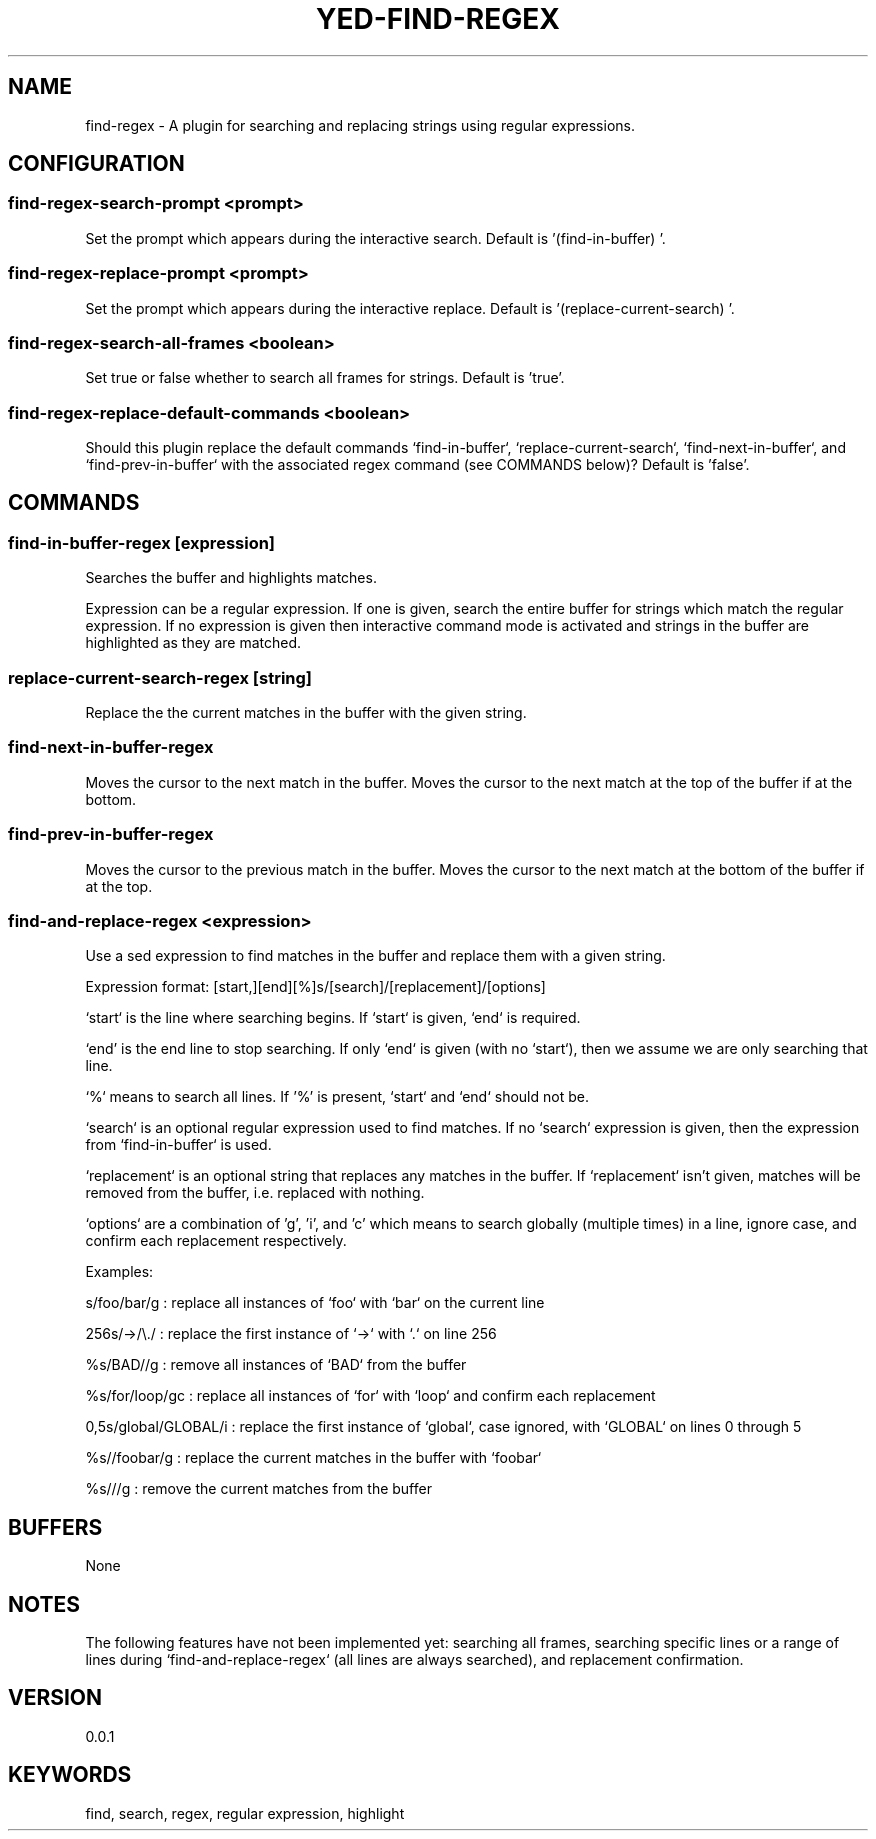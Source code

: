 .TH YED-FIND-REGEX 7 "YED Plugin Manuals" "" "YED Plugin Manuals"

.SH NAME
find-regex \- A plugin for searching and replacing strings using regular expressions.

.SH CONFIGURATION
.SS find-regex-search-prompt <prompt>
Set the prompt which appears during the interactive search. Default is '(find-in-buffer) '.

.SS find-regex-replace-prompt <prompt>
Set the prompt which appears during the interactive replace. Default is '(replace-current-search) '.

.SS find-regex-search-all-frames <boolean>
Set true or false whether to search all frames for strings. Default is 'true'.

.SS find-regex-replace-default-commands <boolean>
Should this plugin replace the default commands `find-in-buffer`,
`replace-current-search`, `find-next-in-buffer`, and `find-prev-in-buffer` with
the associated regex command (see COMMANDS below)? Default is 'false'.

.SH COMMANDS
.SS find-in-buffer-regex [expression]
Searches the buffer and highlights matches.

Expression can be a regular expression. If one is given, search the entire
buffer for strings which match the regular expression. If no expression is
given then interactive command mode is activated and strings in the buffer are
highlighted as they are matched.

.SS replace-current-search-regex [string]

Replace the the current matches in the buffer with the given string.

.SS find-next-in-buffer-regex
Moves the cursor to the next match in the buffer. Moves the cursor to the next match at the top of the buffer if at the bottom.

.SS find-prev-in-buffer-regex
Moves the cursor to the previous match in the buffer. Moves the cursor to the next match at the bottom of the buffer if at the top.

.SS find-and-replace-regex <expression>
Use a sed expression to find matches in the buffer and replace them with a given
string.

Expression format: [start,][end][%]s/[search]/[replacement]/[options]

`start` is the line where searching begins. If `start` is given, `end` is
required.

`end' is the end line to stop searching. If only `end` is given (with no
`start`), then we assume we are only searching that line.

`%` means to search all lines. If '%' is present, `start` and `end` should not be.

`search` is an optional regular expression used to find matches. If no `search`
expression is given, then the expression from `find-in-buffer` is used.

`replacement` is an optional string that replaces any matches in the buffer. If
`replacement` isn't given, matches will be removed from the buffer, i.e. replaced with nothing.

`options` are a combination of 'g', 'i', and 'c' which means to search globally
(multiple times) in a line, ignore case, and confirm each replacement
respectively.

Examples:

    s/foo/bar/g : replace all instances of `foo` with `bar` on the current line

    256s/->/\\./ : replace the first instance of `->` with `.` on line 256

    %s/BAD//g : remove all instances of `BAD` from the buffer

    %s/for/loop/gc : replace all instances of `for` with `loop` and confirm each replacement

    0,5s/global/GLOBAL/i : replace the first instance of `global`, case ignored, with `GLOBAL` on lines 0 through 5

    %s//foobar/g : replace the current matches in the buffer with `foobar`

    %s///g : remove the current matches from the buffer

.SH BUFFERS
None

.SH NOTES
The following features have not been implemented yet: searching all frames,
searching specific lines or a range of lines during `find-and-replace-regex` (all
lines are always searched), and replacement confirmation.

.SH VERSION
0.0.1

.SH KEYWORDS
find, search, regex, regular expression, highlight
